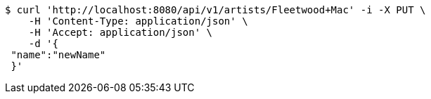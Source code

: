 [source,bash]
----
$ curl 'http://localhost:8080/api/v1/artists/Fleetwood+Mac' -i -X PUT \
    -H 'Content-Type: application/json' \
    -H 'Accept: application/json' \
    -d '{
 "name":"newName"
 }'
----